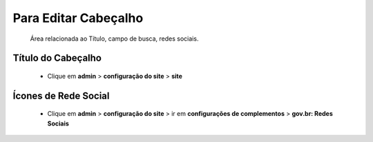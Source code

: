 Para Editar Cabeçalho
=====================
	Área relacionada ao Título, campo de busca, redes sociais.
	
Título do Cabeçalho
-------------------
	* Clique em **admin** > **configuração do site** > **site**

Ícones de Rede Social
---------------------

	* Clique em **admin** > **configuração do site** > ir em **configurações de complementos** > **gov.br: Redes Sociais**
	
	.. Obs:: os demais itens já são configurados por padrão.
